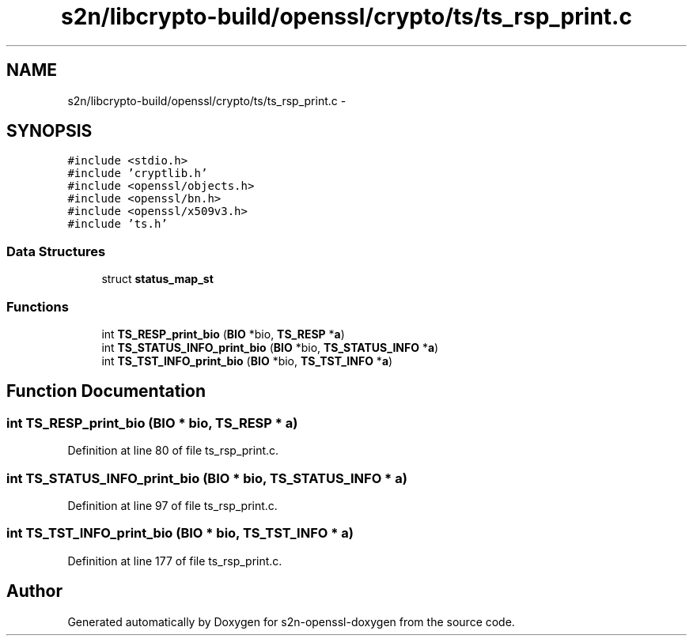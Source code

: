 .TH "s2n/libcrypto-build/openssl/crypto/ts/ts_rsp_print.c" 3 "Thu Jun 30 2016" "s2n-openssl-doxygen" \" -*- nroff -*-
.ad l
.nh
.SH NAME
s2n/libcrypto-build/openssl/crypto/ts/ts_rsp_print.c \- 
.SH SYNOPSIS
.br
.PP
\fC#include <stdio\&.h>\fP
.br
\fC#include 'cryptlib\&.h'\fP
.br
\fC#include <openssl/objects\&.h>\fP
.br
\fC#include <openssl/bn\&.h>\fP
.br
\fC#include <openssl/x509v3\&.h>\fP
.br
\fC#include 'ts\&.h'\fP
.br

.SS "Data Structures"

.in +1c
.ti -1c
.RI "struct \fBstatus_map_st\fP"
.br
.in -1c
.SS "Functions"

.in +1c
.ti -1c
.RI "int \fBTS_RESP_print_bio\fP (\fBBIO\fP *bio, \fBTS_RESP\fP *\fBa\fP)"
.br
.ti -1c
.RI "int \fBTS_STATUS_INFO_print_bio\fP (\fBBIO\fP *bio, \fBTS_STATUS_INFO\fP *\fBa\fP)"
.br
.ti -1c
.RI "int \fBTS_TST_INFO_print_bio\fP (\fBBIO\fP *bio, \fBTS_TST_INFO\fP *\fBa\fP)"
.br
.in -1c
.SH "Function Documentation"
.PP 
.SS "int TS_RESP_print_bio (\fBBIO\fP * bio, \fBTS_RESP\fP * a)"

.PP
Definition at line 80 of file ts_rsp_print\&.c\&.
.SS "int TS_STATUS_INFO_print_bio (\fBBIO\fP * bio, \fBTS_STATUS_INFO\fP * a)"

.PP
Definition at line 97 of file ts_rsp_print\&.c\&.
.SS "int TS_TST_INFO_print_bio (\fBBIO\fP * bio, \fBTS_TST_INFO\fP * a)"

.PP
Definition at line 177 of file ts_rsp_print\&.c\&.
.SH "Author"
.PP 
Generated automatically by Doxygen for s2n-openssl-doxygen from the source code\&.
